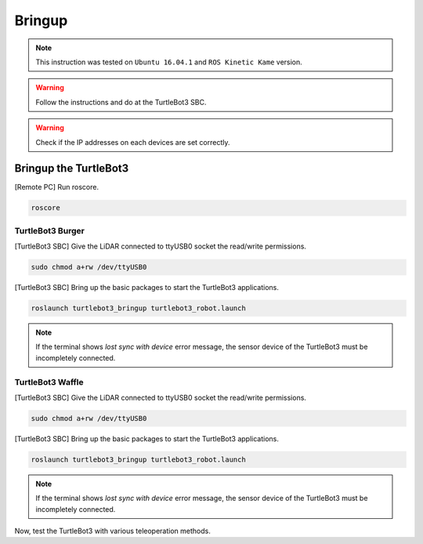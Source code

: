 .. _chapter_bringup:

Bringup
=======

.. NOTE:: This instruction was tested on ``Ubuntu 16.04.1`` and ``ROS Kinetic Kame`` version.

.. WARNING:: Follow the instructions and do at the TurtleBot3 SBC.

.. WARNING:: Check if the IP addresses on each devices are set correctly.

Bringup the TurtleBot3
----------------------

[Remote PC] Run roscore.

.. code-block:: bash

  roscore


TurtleBot3 Burger
~~~~~~~~~~~~~~~~~

[TurtleBot3 SBC] Give the LiDAR connected to ttyUSB0 socket the read/write permissions.

.. code-block:: bash

  sudo chmod a+rw /dev/ttyUSB0

[TurtleBot3 SBC] Bring up the basic packages to start the TurtleBot3 applications.

.. code-block:: bash

  roslaunch turtlebot3_bringup turtlebot3_robot.launch

.. NOTE::
  If the terminal shows `lost sync with device` error message, the sensor device of the TurtleBot3 must be incompletely connected.


TurtleBot3 Waffle
~~~~~~~~~~~~~~~~~

[TurtleBot3 SBC] Give the LiDAR connected to ttyUSB0 socket the read/write permissions.

.. code-block:: bash

  sudo chmod a+rw /dev/ttyUSB0

[TurtleBot3 SBC] Bring up the basic packages to start the TurtleBot3 applications.

.. code-block:: bash

  roslaunch turtlebot3_bringup turtlebot3_robot.launch

.. NOTE::
  If the terminal shows `lost sync with device` error message, the sensor device of the TurtleBot3 must be incompletely connected.

Now, test the TurtleBot3 with various teleoperation methods.
